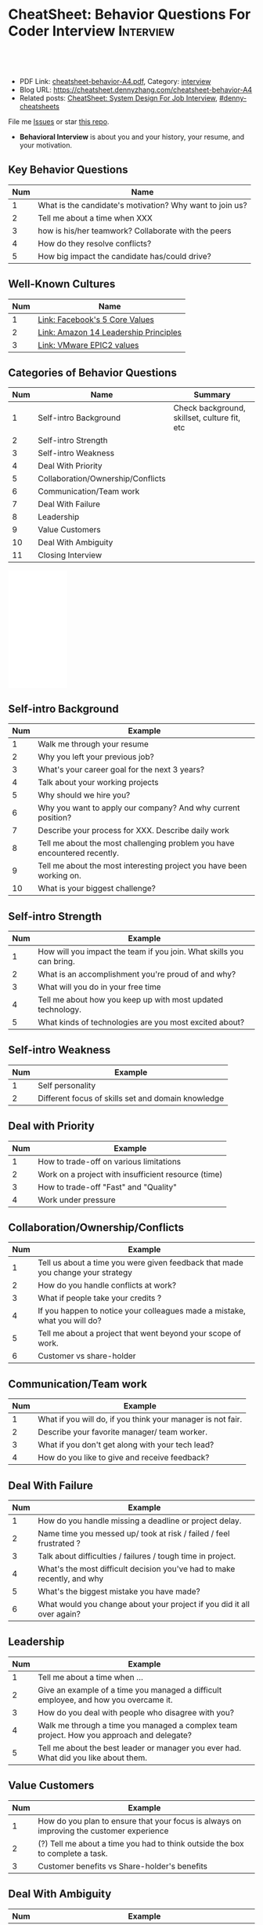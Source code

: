 * CheatSheet: Behavior Questions For Coder Interview              :Interview:
:PROPERTIES:
:type:     interview
:export_file_name: cheatsheet-behavior-A4.pdf
:END:

#+BEGIN_HTML
<a href="https://github.com/dennyzhang/cheatsheet.dennyzhang.com/tree/master/cheatsheet-behavior-A4"><img align="right" width="200" height="183" src="https://www.dennyzhang.com/wp-content/uploads/denny/watermark/github.png" /></a>
<div id="the whole thing" style="overflow: hidden;">
<div style="float: left; padding: 5px"> <a href="https://www.linkedin.com/in/dennyzhang001"><img src="https://www.dennyzhang.com/wp-content/uploads/sns/linkedin.png" alt="linkedin" /></a></div>
<div style="float: left; padding: 5px"><a href="https://github.com/dennyzhang"><img src="https://www.dennyzhang.com/wp-content/uploads/sns/github.png" alt="github" /></a></div>
<div style="float: left; padding: 5px"><a href="https://www.dennyzhang.com/slack" target="_blank" rel="nofollow"><img src="https://www.dennyzhang.com/wp-content/uploads/sns/slack.png" alt="slack"/></a></div>
</div>

<br/><br/>
<a href="http://makeapullrequest.com" target="_blank" rel="nofollow"><img src="https://img.shields.io/badge/PRs-welcome-brightgreen.svg" alt="PRs Welcome"/></a>
#+END_HTML

- PDF Link: [[https://github.com/dennyzhang/cheatsheet.dennyzhang.com/blob/master/cheatsheet-behavior-A4/cheatsheet-behavior-A4.pdf][cheatsheet-behavior-A4.pdf]], Category: [[https://cheatsheet.dennyzhang.com/category/interview/][interview]]
- Blog URL: https://cheatsheet.dennyzhang.com/cheatsheet-behavior-A4
- Related posts: [[https://cheatsheet.dennyzhang.com/cheatsheet-systemdesign-A4][CheatSheet: System Design For Job Interview]], [[https://github.com/topics/denny-cheatsheets][#denny-cheatsheets]]

File me [[https://github.com/dennyzhang/cheatsheet.dennyzhang.com/issues][Issues]] or star [[https://github.com/dennyzhang/cheatsheet.dennyzhang.com][this repo]].

- *Behavioral Interview* is about you and your history, your resume, and your motivation. 
** Key Behavior Questions
| Num | Name                                                     |
|-----+----------------------------------------------------------|
|   1 | What is the candidate's motivation? Why want to join us? |
|   2 | Tell me about a time when XXX                            |
|   3 | how is his/her teamwork? Collaborate with the peers      |
|   4 | How do they resolve conflicts?                           |
|   5 | How big impact the candidate has/could drive?            |
#+TBLFM: $1=@-1$1+1;N
** Well-Known Cultures
| Num | Name                                  |
|-----+---------------------------------------|
|   1 | [[https://www.facebook.com/pg/facebookcareers/photos/?tab=album&album_id=1655178611435493][Link: Facebook's 5 Core Values]]        |
|   2 | [[https://www.amazon.jobs/en/principles][Link: Amazon 14 Leadership Principles]] |
|   3 | [[https://blogs.vmware.com/cfo/epic2-vmware-values/][Link: VMware EPIC2 values]]             |
#+TBLFM: $1=@-1$1+1;N

** Categories of Behavior Questions
| Num | Name                              | Summary                                      |
|-----+-----------------------------------+----------------------------------------------|
|   1 | Self-intro Background             | Check background, skillset, culture fit, etc |
|   2 | Self-intro Strength               |                                              |
|   3 | Self-intro Weakness               |                                              |
|   4 | Deal With Priority                |                                              |
|   5 | Collaboration/Ownership/Conflicts |                                              |
|   6 | Communication/Team work           |                                              |
|   7 | Deal With Failure                 |                                              |
|   8 | Leadership                        |                                              |
|   9 | Value Customers                   |                                              |
|  10 | Deal With Ambiguity               |                                              |
|  11 | Closing Interview                 |                                              |
#+TBLFM: $1=@-1$1+1;N

#+BEGIN_HTML
<iframe style="width:120px;height:240px;" marginwidth="0" marginheight="0" scrolling="no" frameborder="0" src="//ws-na.amazon-adsystem.com/widgets/q?ServiceVersion=20070822&OneJS=1&Operation=GetAdHtml&MarketPlace=US&source=ac&ref=qf_sp_asin_til&ad_type=product_link&tracking_id=dennyzhang-20&marketplace=amazon&region=US&placement=0312337361&asins=0312337361&linkId=9215d43db678251263203c0cd79b48bc&show_border=false&link_opens_in_new_window=false&price_color=333333&title_color=0066c0&bg_color=ffffff">
</iframe>
#+END_HTML

** Self-intro Background
| Num | Example                                                                   |
|-----+---------------------------------------------------------------------------|
|   1 | Walk me through your resume                                               |
|   2 | Why you left your previous job?                                           |
|   3 | What's your career goal for the next 3 years?                             |
|   4 | Talk about your working projects                                          |
|   5 | Why should we hire you?                                                   |
|   6 | Why you want to apply our company? And why current position?              |
|   7 | Describe your process for XXX. Describe daily work                        |
|   8 | Tell me about the most challenging problem you have encountered recently. |
|   9 | Tell me about the most interesting project you have been working on.      |
|  10 | What is your biggest challenge?                                           |
#+TBLFM: $1=@-1$1+1;N

** Self-intro Strength
| Num | Example                                                              |
|-----+----------------------------------------------------------------------|
|   1 | How will you impact the team if you join. What skills you can bring. |
|   2 | What is an accomplishment you're proud of and why?                   |
|   3 | What will you do in your free time                                   |
|   4 | Tell me about how you keep up with most updated technology.          |
|   5 | What kinds of technologies are you most excited about?               |
#+TBLFM: $1=@-1$1+1;N

#+BEGIN_HTML
<a href="https://cheatsheet.dennyzhang.com"><img align="right" width="185" height="37" src="https://raw.githubusercontent.com/dennyzhang/cheatsheet.dennyzhang.com/master/images/cheatsheet_dns.png"></a>
#+END_HTML
** Self-intro Weakness               
| Num | Example                                            |
|-----+----------------------------------------------------|
|   1 | Self personality                                   |
|   2 | Different focus of skills set and domain knowledge |
#+TBLFM: $1=@-1$1+1;N

** Deal with Priority                
| Num | Example                                             |
|-----+-----------------------------------------------------|
|   1 | How to trade-off on various limitations             |
|   2 | Work on a project with insufficient resource (time) |
|   3 | How to trade-off "Fast" and "Quality"               |
|   4 | Work under pressure                                 |
#+TBLFM: $1=@-1$1+1;N

** Collaboration/Ownership/Conflicts 
| Num | Example                                                                         |
|-----+---------------------------------------------------------------------------------|
|   1 | Tell us about a time you were given feedback that made you change your strategy |
|   2 | How do you handle conflicts at work?                                   |
|   3 | What if people take your credits ?                                              |
|   4 | If you happen to notice your colleagues made a mistake, what you will do?       |
|   5 | Tell me about a project that went beyond your scope of work.                    |
|   6 | Customer vs share-holder                                                        |
#+TBLFM: $1=@-1$1+1;N

** Communication/Team work           
| Num | Example                                                     |
|-----+-------------------------------------------------------------|
|   1 | What if you will do, if you think your manager is not fair. |
|   2 | Describe your favorite manager/ team worker.                |
|   3 | What if you don't get along with your tech lead?            |
|   4 | How do you like to give and receive feedback?               |
#+TBLFM: $1=@-1$1+1;N
#+BEGIN_HTML
<a href="https://cheatsheet.dennyzhang.com"><img align="right" width="185" height="37" src="https://raw.githubusercontent.com/dennyzhang/cheatsheet.dennyzhang.com/master/images/cheatsheet_dns.png"></a>
#+END_HTML

** Deal With Failure                 
| Num | Example                                                                 |
|-----+-------------------------------------------------------------------------|
|   1 | How do you handle missing a deadline or project delay.                  |
|   2 | Name time you messed up/ took at risk / failed / feel frustrated ?      |
|   3 | Talk about difficulties / failures / tough time in project.             |
|   4 | What's the most difficult decision you've had to make recently, and why |
|   5 | What's the biggest mistake you have made?                               |
|   6 | What would you change about your project if you did it all over again?  |
#+TBLFM: $1=@-1$1+1;N                                                                     

** Leadership                        
| Num | Example                                                                                   |
|-----+-------------------------------------------------------------------------------------------|
|   1 | Tell me about a time when ...                                                             |
|   2 | Give an example of a time you managed a difficult employee, and how you overcame it.      |
|   3 | How do you deal with people who disagree with you?                                        |
|   4 | Walk me through a time you managed a complex team project. How you approach and delegate? |
|   5 | Tell me about the best leader or manager you ever had. What did you like about them.      |
#+TBLFM: $1=@-1$1+1;N                                                                     

[[image-blog:Amazon 14 Leadership][https://cheatsheet.dennyzhang.com/wp-content/uploads/2019/10/amazon-14-leadership.png]]
** Value Customers 
| Num | Example                                                                                  |
|-----+------------------------------------------------------------------------------------------|
|   1 | How do you plan to ensure that your focus is always on improving the customer experience |
|   2 | (?) Tell me about a time you had to think outside the box to complete a task.            |
|   3 | Customer benefits vs Share-holder's benefits                                             |
#+TBLFM: $1=@-1$1+1;N                                                                     

** Deal With Ambiguity
|Num| Example                                                             |
|------+---------------------------------------------------------------------|
|    1 | Tell me about a time you had to deal with ambiguity                 |
|    2 | Describe a situation where you had to make a decision without data. |
#+TBLFM: $1=@-1$1+1;N                                                                     

** Closing Interview
| Num | Example                                           |
|-----+---------------------------------------------------|
|   1 | Do you have some questions for me or our project? |
#+TBLFM: $1=@-1$1+1;N                                                                     

** Reference
| Num       | Example                                                                             |
|-----------+-------------------------------------------------------------------------------------|
| Reference | [[https://www.amazon.jobs/en/principles][Link: Amazon Leadership Principles]], [[https://www.youtube.com/watch?v=PJKYqLP6MRE&t=3s][YouTube: Intro to Behavioural Interviews]]        |
| Reference | [[https://hire.google.com/articles/leadership-interview-questions/][Google: 10 leadership interview questions]], [[https://hire.google.com/articles/7-proven-job-interview-questions/][Google: 7 Proven Job Interview Questions]] |

** More Resources
License: Code is licensed under [[https://www.dennyzhang.com/wp-content/mit_license.txt][MIT License]].

#+BEGIN_HTML
<a href="https://cheatsheet.dennyzhang.com"><img align="right" width="201" height="268" src="https://raw.githubusercontent.com/USDevOps/mywechat-slack-group/master/images/denny_201706.png"></a>

<a href="https://cheatsheet.dennyzhang.com"><img align="right" src="https://raw.githubusercontent.com/dennyzhang/cheatsheet.dennyzhang.com/master/images/cheatsheet_dns.png"></a>
#+END_HTML
* org-mode configuration                                           :noexport:
#+STARTUP: overview customtime noalign logdone showall
#+DESCRIPTION:
#+KEYWORDS:
#+LATEX_HEADER: \usepackage[margin=0.6in]{geometry}
#+LaTeX_CLASS_OPTIONS: [8pt]
#+LATEX_HEADER: \usepackage[english]{babel}
#+LATEX_HEADER: \usepackage{lastpage}
#+LATEX_HEADER: \usepackage{fancyhdr}
#+LATEX_HEADER: \pagestyle{fancy}
#+LATEX_HEADER: \fancyhf{}
#+LATEX_HEADER: \rhead{Updated: \today}
#+LATEX_HEADER: \rfoot{\thepage\ of \pageref{LastPage}}
#+LATEX_HEADER: \lfoot{\href{https://github.com/dennyzhang/cheatsheet.dennyzhang.com/tree/master/cheatsheet-behavior-A4}{GitHub: https://github.com/dennyzhang/cheatsheet.dennyzhang.com/tree/master/cheatsheet-behavior-A4}}
#+LATEX_HEADER: \lhead{\href{https://cheatsheet.dennyzhang.com/cheatsheet-slack-A4}{Blog URL: https://cheatsheet.dennyzhang.com/cheatsheet-behavior-A4}}
#+AUTHOR: Denny Zhang
#+EMAIL:  denny@dennyzhang.com
#+TAGS: noexport(n)
#+PRIORITIES: A D C
#+OPTIONS:   H:3 num:t toc:nil \n:nil @:t ::t |:t ^:t -:t f:t *:t <:t
#+OPTIONS:   TeX:t LaTeX:nil skip:nil d:nil todo:t pri:nil tags:not-in-toc
#+EXPORT_EXCLUDE_TAGS: exclude noexport
#+SEQ_TODO: TODO HALF ASSIGN | DONE BYPASS DELEGATE CANCELED DEFERRED
#+LINK_UP:
#+LINK_HOME:
* misc                                                             :noexport:

[[color:#c7254e][Common Pitfalls To Avoid:]]

1. Fake something to make yourself look better.
- Take credits of others' work.
- Show signals of being negative or no energy

[[color:#c7254e][Fundamental Questions:]]

1. Why you want to join us? [[color:#c7254e][How you can benefit from us]].
- What you can provide? [[color:#c7254e][How we can benefit from you]].
- [[color:#c7254e][Self Intro]]: Introduce your experience and yourself.

| Talk to the point + solid supportings | Interviewers can easily get tired or distracted.                                    |
| Hands-on experience matters           | Point our your relevant working experience for current topic                        |
* https://www.1point3acres.com/bbs/forum.php?mod=viewthread&tid=209651&extra=page%3D1%26filter%3Dsortid%26sortid%3D192%26sortid%3D192 :noexport:
* TODO https://www.1point3acres.com/bbs/forum.php?mod=viewthread&tid=307462&extra=page%3D1%26filter%3Dsortid%26orderby%3Dheats%26sortid%3D311%26sortid%3D311%26orderby%3Dheats :noexport:
* TODO Google behavior questions                                   :noexport:
Google 很少问 BQ,准备下面几个就够用了:
自我介绍
Resume 上的内容
Why Google
Greatest experience or project
* TODO https://www.1point3acres.com/bbs/thread-551630-1-1.html     :noexport:
* TODO 首先要避免 pre-commitment, 对于"你期待的薪资是多少？"这个问题 :noexport:
If you do not mind, can you tell me the rage of SDE 2 at XXX?

huh, it depends, by the way, what is the earliest date I can start work?

https://www.1point3acres.com/bbs/forum.php?mod=viewthread&tid=533501&extra=page%3D7%26filter%3Ddigest%26digest%3D1%26sortid%3D192%26digest%3D1%26sortid%3D192
谈谈如何与HR negotiate package|一亩三分地求职版
* TODO https://www.1point3acres.com/bbs/thread-563886-1-1.html     :noexport:
* TODO What are key events in your work history                    :noexport:
https://www.facebook.com/careers/life/preparing-for-your-software-engineering-interview-at-facebook/
Know yourself: Take the time to review your own resume as your interviewer will almost certainly ask about key events in your work history.
* #  --8<-------------------------- separator ------------------------>8-- :noexport:
* TODO questions                                                   :noexport:
https://www.1point3acres.com/bbs/thread-560499-1-1.html
面狗家的下面必看啊（怕惹麻烦所以加个隐藏）
以前狗家5轮都是coding或者system design（除非你面的是manager）.大约半年前加了一个behavioral and leaderhsip round,所以如果你是L3,你会有4轮coding和一个BQ.但是HR好像没有给很多hint怎么准备.题目无非就是你讲故事,或者问你这个情况你会怎么做.大家不要误会那个leadership是要怎么管理别人.老美的leadership含义很广,对L3/4/5来说,leadership其实是怎么管理自己-自己的项目,进度,成长,沟通等等.Behavioral那都是common sense了,team work什么的.

亚麻的那个军规16条很好,可以做基础.狗家自己特别的是:
- 你得能管理自己的项目和进度,能够prioritize自己的项目.根据什么标准prioritize？你自己的喜好吗？亚麻军规里其实有,我不敢说的太明了.其实都是common sense
- 需求不明确怎么办？你会自己想办法吗？还是依赖别人？Project的需求总在变,你会撂摊子不干了,或者抱怨连天吗？
- 亚麻里有个having backbone,那是指manager.如果你的同事做了不好的事或者决定呢？你会视而不见或者和稀泥吗？想想狗家"不做恶"的信条,想想你怎么融入啊？

需要准备至少3-4个故事,比如怎么处理和team里的人的conflict,项目要miss deadline了怎么办的等等.实在没有？那也要编啊.一定要有细节,因为面试官会问得很细.还有一句"废话",要显示出你对产品的热情,对自己职业的热情,而不是就安于一个"码农",说说你怎么提高自己的,online course? open source project？

说实话我不觉得这种对非manager的BQ面试有什么用,只能过滤一下无脑的愣头青吧.但是你只要知道面试官想听的keyword,还是比涮题简单的吧.

另外,我们写面试报告的时候,不能用he or she,就是不想透露任何在HC环节能引起歧视的信息,包括年龄,种族等等.狗家在这点上真是很nice和认真的.所以大家回答问题的时候,可千万别一不小心说漏了嘴.那很可能是一票否决.
* TODO 问BQ(behavioral question)时,他们到底在问什么               :noexport:
https://www.1point3acres.com/bbs/thread-566677-1-1.html
#+BEGIN_EXAMPLE
历时2个多月的刷题和无数拒信后,楼主终于转专业上岸了,写一些关于BQ的经验回报地里吧.关于我认为的BQ问题的潜台词,我给您翻译翻译,这些BQ到底在问什么？现在BQ越来越重要了,我碰到两次面试,有一轮就是只问BQ,连续40分钟BQ快问快答,人都要疯掉了,说得口干舌燥.这里写一些常见的BQ吧,基本属于必考感觉.

介绍一个你最喜欢的项目？介绍下简历？介绍下自己？

翻译:有没有看职位要求？说说职位要求要找什么人？你是这样的人么？介绍一个你最符合这个职位要求的项目,最后强调你是good fit

你最大的缺点/失败？

翻译:你一个无伤大雅的小缺点/失败是什么？你从以前的哪个项目知道自己有这个缺点/失败？知道以后学到了什么教训？在后面哪个项目中吸取了这个教训,做了什么,取得了什么结果？

你最大的优点？

翻译:我知道你很牛,你哪个特质最符合这个职位的要求,并且在最后强调你的某某优点让你是一个good fit for this position

为什么选我们这个公司？

翻译:公司的mission是什么？我的career goal和你们公司的mission完美契合;职位的要求是什么？我的背景和能力和这个职位的要求完美契合.最后强调你是good fit

怎么知道这个职位的？

翻译:如实回答就行,我一般都说career fair和公司的工程师聊了聊,关键是最后要再重复一遍,据我了解,这个职位是干啥或者需要啥,我以前也在做这个或者有相关的技能,所以good fit

队友/同事不干活/很难相处咋办？

翻译:你有没有经常和队友/同事主动沟通？你愿不愿意为了团队,帮队友/同事分担一些工作？能不能以非常职业的方式解决这个问题？

队友/同事不同意你的观点咋办？

翻译:你有没有自己花一些时间做一个数字化（quantitative）的比较？有没有向队友/同事提交一个详细的报告或者比较（report/strong case）来说服ta？会不会有效的沟通？

你怎么定义成功？

翻译:一般我都说达到自己制定的目标就算成功,这样容易说;那就可以理解为你有没有为自己制定目标？你的目标是啥？你现在完成的怎么样？未来在这个公司想怎么发展自己？（develop tech stack,gain more domain knowledge,see myself in postion of senior engiener in xx years）

被安排了一个很难的任务咋办？

翻译:你会不会和你的老板沟通？你会不会和你的同事沟通？你会不会提出合理的要求？能不能以非常职业的方式解决这个问题？

任务的due被提前了咋办？有没有身背数个deadline的经历？
以下内容需要积分高于 20 您已经可以浏览

翻译:你是怎么管理你的时间的？比如日历上设置好项目,还有提醒;你会不会根据工作的优先级安排你的时间？你会不会为了项目组的整体利益考虑（best interest of my team）,舍弃一些个人利益？比如为了毕设,自己的考试就不投入太多时间;会不会和别人沟通寻找解决方案？如果你是组长,你知道due提前了会不会采取措施？比如立刻开会,重新安排这个项目后面的任务和时间节点.

为什么你是xx专业,却想做sde/ds/mle？

翻译:你之前哪段项目/实习经历做了有关sde/ds/mle的啥？你产生了啥影响,取得了啥结果？你是不是很享受你的产出？（是,所以我想转）
#+END_EXAMPLE
* Review behavior question                                         :noexport:
- There are lots of common-sense and easy tips
  Before fighting back, understand what they want? Might not be as much as you thought.
  For credential management, no plain text are common sense. But kepts getting ignored.
